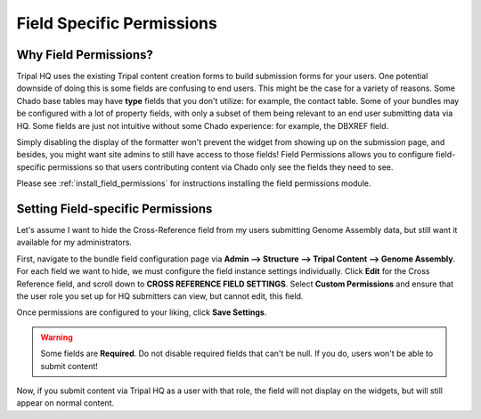 ===========================
Field Specific Permissions
===========================


.. _why_field_permissions:

Why Field Permissions?
========================

Tripal HQ uses the existing Tripal content creation forms to build submission forms for your users.  One potential downside of doing this is some fields are confusing to end users.  This might be the case for a variety of reasons.  Some Chado base tables may have **type** fields that you don't utilize: for example, the contact table.  Some of your bundles may be configured with a lot of property fields, with only a subset of them being relevant to an end user submitting data via HQ.  Some fields are just not intuitive without some Chado experience: for example, the DBXREF field.

Simply disabling the display of the formatter won't prevent the widget from showing up on the submission page, and besides, you might want site admins to still have access to those fields!  Field Permissions allows you to configure field-specific permissions so that users contributing content via Chado only see the fields they need to see.

Please see :ref:`install_field_permissions` for instructions installing the field permissions module.

Setting Field-specific Permissions
===================================

Let's assume I want to hide the Cross-Reference field from my users submitting Genome Assembly data, but still want it available for my administrators.

.. image:: _static/img/cross_ref_GA.png

First, navigate to the bundle field configuration page via **Admin --> Structure --> Tripal Content --> Genome Assembly**.  For each field we want to hide, we must configure the field instance settings individually.  Click **Edit** for the Cross Reference field, and scroll down to **CROSS REFERENCE FIELD SETTINGS**.
Select **Custom Permissions** and ensure that the user role you set up for HQ submitters can view, but cannot edit, this field.

.. image:: _static/img/crossref_permissions.png

Once permissions are configured to your liking, click **Save Settings**.


.. warning::

  Some fields are **Required**.  Do not disable required fields that can't be null.  If you do, users won't be able to submit content!


Now, if you submit content via Tripal HQ as a user with that role, the field will not display on the widgets, but will still appear on normal content.
